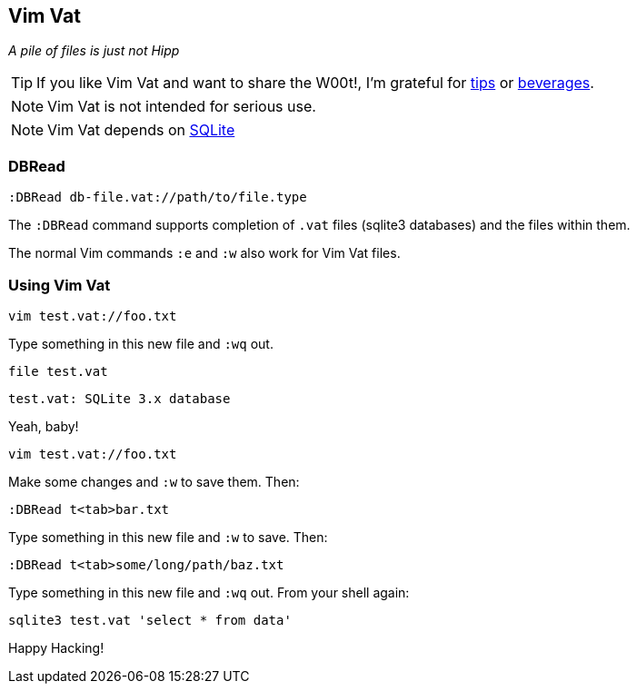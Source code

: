 Vim Vat
-------

__A pile of files is just not Hipp__

TIP: If you like Vim Vat and want to share the W00t!, I'm grateful for
https://www.gittip.com/bairuidahu/[tips] or
http://of-vim-and-vigor.blogspot.com/[beverages].

NOTE: Vim Vat is not intended for serious use.

NOTE: Vim Vat depends on http://www.sqlite.org/[SQLite]

DBRead
~~~~~~

  :DBRead db-file.vat://path/to/file.type

The `:DBRead` command supports completion of `.vat` files (sqlite3
databases) and the files within them.

The normal Vim commands `:e` and `:w` also work for Vim Vat files.

Using Vim Vat
~~~~~~~~~~~~~

  vim test.vat://foo.txt

Type something in this new file and `:wq` out.

  file test.vat

  test.vat: SQLite 3.x database

Yeah, baby!

  vim test.vat://foo.txt

Make some changes and `:w` to save them. Then:

  :DBRead t<tab>bar.txt

Type something in this new file and `:w` to save. Then:

  :DBRead t<tab>some/long/path/baz.txt

Type something in this new file and `:wq` out. From your shell again:

  sqlite3 test.vat 'select * from data'

Happy Hacking!
